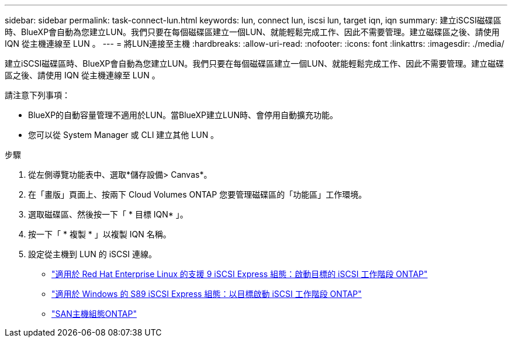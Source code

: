---
sidebar: sidebar 
permalink: task-connect-lun.html 
keywords: lun, connect lun, iscsi lun, target iqn, iqn 
summary: 建立iSCSI磁碟區時、BlueXP會自動為您建立LUN。我們只要在每個磁碟區建立一個LUN、就能輕鬆完成工作、因此不需要管理。建立磁碟區之後、請使用 IQN 從主機連線至 LUN 。 
---
= 將LUN連接至主機
:hardbreaks:
:allow-uri-read: 
:nofooter: 
:icons: font
:linkattrs: 
:imagesdir: ./media/


[role="lead"]
建立iSCSI磁碟區時、BlueXP會自動為您建立LUN。我們只要在每個磁碟區建立一個LUN、就能輕鬆完成工作、因此不需要管理。建立磁碟區之後、請使用 IQN 從主機連線至 LUN 。

請注意下列事項：

* BlueXP的自動容量管理不適用於LUN。當BlueXP建立LUN時、會停用自動擴充功能。
* 您可以從 System Manager 或 CLI 建立其他 LUN 。


.步驟
. 從左側導覽功能表中、選取*儲存設備> Canvas*。
. 在「畫版」頁面上、按兩下 Cloud Volumes ONTAP 您要管理磁碟區的「功能區」工作環境。
. 選取磁碟區、然後按一下「 * 目標 IQN* 」。
. 按一下「 * 複製 * 」以複製 IQN 名稱。
. 設定從主機到 LUN 的 iSCSI 連線。
+
** http://docs.netapp.com/ontap-9/topic/com.netapp.doc.exp-iscsi-rhel-cg/GUID-15E8C226-BED5-46D0-BAED-379EA4311340.html["適用於 Red Hat Enterprise Linux 的支援 9 iSCSI Express 組態：啟動目標的 iSCSI 工作階段 ONTAP"^]
** http://docs.netapp.com/ontap-9/topic/com.netapp.doc.exp-iscsi-cpg/GUID-857453EC-90E9-4AB6-B543-83827CF374BF.html["適用於 Windows 的 S89 iSCSI Express 組態：以目標啟動 iSCSI 工作階段 ONTAP"^]
** https://docs.netapp.com/us-en/ontap-sanhost/["SAN主機組態ONTAP"^]



